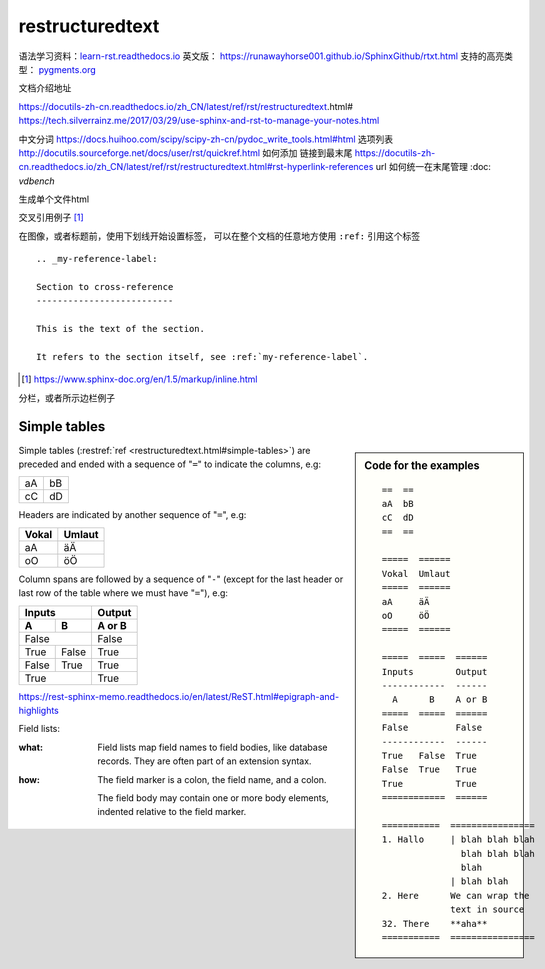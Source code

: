 restructuredtext
================

语法学习资料：`learn-rst.readthedocs.io <https://learn-rst.readthedocs.io/zh_CN/latest/rst%E6%8C%87%E4%BB%A4.html>`_
英文版： https://runawayhorse001.github.io/SphinxGithub/rtxt.html
支持的高亮类型： `pygments.org <https://pygments.org/docs/lexers.html#lexers-for-diff-patch-formats>`_


文档介绍地址

https://docutils-zh-cn.readthedocs.io/zh_CN/latest/ref/rst/restructuredtext.html#
https://tech.silverrainz.me/2017/03/29/use-sphinx-and-rst-to-manage-your-notes.html

中文分词 https://docs.huihoo.com/scipy/scipy-zh-cn/pydoc_write_tools.html#html
选项列表 http://docutils.sourceforge.net/docs/user/rst/quickref.html
如何添加 链接到最末尾 https://docutils-zh-cn.readthedocs.io/zh_CN/latest/ref/rst/restructuredtext.html#rst-hyperlink-references
url 如何统一在末尾管理 :doc: `vdbench`


生成单个文件html

交叉引用例子 [#cross_reference]_

在图像，或者标题前，使用下划线开始设置标签， 可以在整个文档的任意地方使用 ``:ref:`` 引用这个标签

::

    .. _my-reference-label:

    Section to cross-reference
    --------------------------

    This is the text of the section.

    It refers to the section itself, see :ref:`my-reference-label`.


.. [#cross_reference] https://www.sphinx-doc.org/en/1.5/markup/inline.html


分栏，或者所示边栏例子

Simple tables
-------------
.. sidebar:: Code for the examples

   ::

      ==  ==
      aA  bB
      cC  dD
      ==  ==

      =====  ======
      Vokal  Umlaut
      =====  ======
      aA     äÄ
      oO     öÖ
      =====  ======

      =====  =====  ======
      Inputs        Output
      ------------  ------
        A      B    A or B
      =====  =====  ======
      False         False
      ------------  ------
      True   False  True
      False  True   True
      True          True
      ============  ======

      ===========  ================
      1. Hallo     | blah blah blah
                     blah blah blah
                     blah
                   | blah blah
      2. Here      We can wrap the
                   text in source
      32. There    **aha**
      ===========  ================

Simple tables (:restref:`ref <restructuredtext.html#simple-tables>`)
are preceded and ended with a sequence of "``=``" to indicate the
columns, e.g:

==  ==
aA  bB
cC  dD
==  ==

Headers are indicated by another sequence of "``=``", e.g:

=====  ======
Vokal  Umlaut
=====  ======
aA     äÄ
oO     öÖ
=====  ======

Column spans are followed by a sequence of "``-``" (except for the last header
or last row of the table where we must have "``=``"), e.g:

=====  =====  ======
Inputs        Output
------------  ------
  A      B    A or B
=====  =====  ======
False         False
------------  ------
True   False  True
False  True   True
True          True
============  ======



https://rest-sphinx-memo.readthedocs.io/en/latest/ReST.html#epigraph-and-highlights


Field lists:

:what: Field lists map field names to field bodies, like
       database records.  They are often part of an extension
       syntax.

:how: The field marker is a colon, the field name, and a
      colon.

      The field body may contain one or more body elements,
      indented relative to the field marker.
